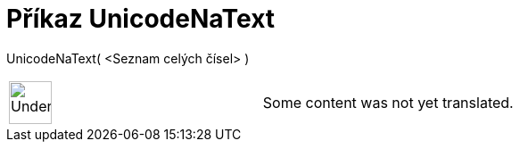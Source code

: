 = Příkaz UnicodeNaText
:page-en: commands/UnicodeToText
ifdef::env-github[:imagesdir: /cs/modules/ROOT/assets/images]

UnicodeNaText( <Seznam celých čísel> )::

[width="100%",cols="50%,50%",]
|===
a|
image:48px-UnderConstruction.png[UnderConstruction.png,width=48,height=48]

|Some content was not yet translated.
|===
